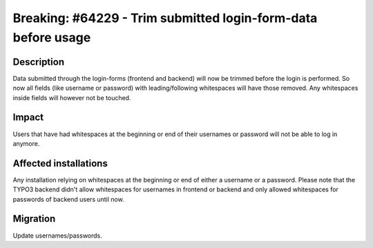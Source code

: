 ==============================================================
Breaking: #64229 - Trim submitted login-form-data before usage
==============================================================

Description
===========

Data submitted through the login-forms (frontend and backend) will now be trimmed before the login is performed.
So now all fields (like username or password) with leading/following whitespaces will have those removed.
Any whitespaces inside fields will however not be touched.


Impact
======

Users that have had whitespaces at the beginning or end of their usernames or password will not be able to log in anymore.


Affected installations
======================

Any installation relying on whitespaces at the beginning or end of either a username or a password.
Please note that the TYPO3 backend didn't allow whitespaces for usernames in frontend or backend
and only allowed whitespaces for passwords of backend users until now.


Migration
=========

Update usernames/passwords.
